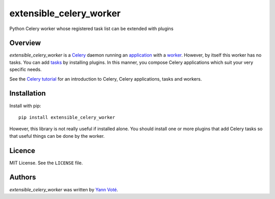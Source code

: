 extensible_celery_worker
========================

.. image:: https://img.shields.io/pypi/v/extensible_celery_worker.svg
    :target: https://pypi.python.org/pypi/extensible_celery_worker
    :alt: Latest PyPI version

.. image:: https://travis-ci.com/github/ygversil/extensible-celery-worker.png
   :target: https://travis-ci.com/github/ygversil/extensible-celery-worker
   :alt: Latest Travis CI build status

Python Celery worker whose registered task list can be extended with plugins

Overview
--------

`extensible_celery_worker` is a `Celery`_ daemon running an `application`_ with a `worker`_.
However, by itself this worker has no tasks. You can add `tasks`_ by installing plugins. In this
manner, you compose Celery applications which suit your very specific needs.

See the `Celery tutorial`_ for an introduction to Celery, Celery applications, tasks and workers.

Installation
------------

Install with pip::

    pip install extensible_celery_worker

However, this library is not really useful if installed alone. You should install one or more
plugins that add Celery tasks so that useful things can be done by the worker.

Licence
-------

MIT License. See the ``LICENSE`` file.

Authors
-------

`extensible_celery_worker` was written by `Yann Voté <ygversil@lilo.org>`_.

.. _Celery: http://www.celeryproject.org/

.. _application: https://docs.celeryproject.org/en/latest/userguide/application.html

.. _worker:  https://docs.celeryproject.org/en/latest/userguide/workers.html

.. _tasks: https://docs.celeryproject.org/en/latest/userguide/tasks.html

.. _Celery tutorial: https://docs.celeryproject.org/en/latest/getting-started/first-steps-with-celery.html#first-steps
